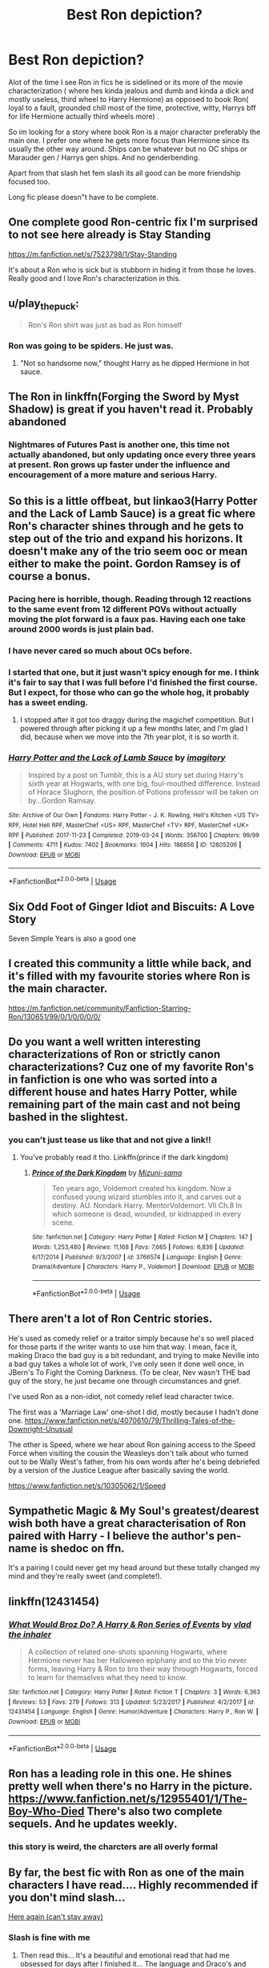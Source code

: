 #+TITLE: Best Ron depiction?

* Best Ron depiction?
:PROPERTIES:
:Author: literaltrashgoblin
:Score: 74
:DateUnix: 1567040354.0
:DateShort: 2019-Aug-29
:FlairText: Request
:END:
Alot of the time I see Ron in fics he is sidelined or its more of the movie characterization ( where hes kinda jealous and dumb and kinda a dick and mostly useless, third wheel to Harry Hermione) as opposed to book Ron( loyal to a fault, grounded chill most of the time, protective, witty, Harrys bff for life Hermione actually third wheels more) .

So im looking for a story where book Ron is a major character preferably the main one. I prefer one where he gets more focus than Hermione since its usually the other way around. Ships can be whatever but no OC ships or Marauder gen / Harrys gen ships. And no genderbending.

Apart from that slash het fem slash its all good can be more friendship focused too.

Long fic please doesn"t have to be complete.


** One complete good Ron-centric fix I'm surprised to not see here already is Stay Standing

[[https://m.fanfiction.net/s/7523798/1/Stay-Standing]]

It's about a Ron who is sick but is stubborn in hiding it from those he loves. Really good and I love Ron's characterization in this.
:PROPERTIES:
:Author: ebec20
:Score: 19
:DateUnix: 1567066468.0
:DateShort: 2019-Aug-29
:END:


** u/play_the_puck:
#+begin_quote
  Ron's Ron shirt was just as bad as Ron himself
#+end_quote
:PROPERTIES:
:Author: play_the_puck
:Score: 15
:DateUnix: 1567065908.0
:DateShort: 2019-Aug-29
:END:

*** Ron was going to be spiders. He just was.
:PROPERTIES:
:Author: SMTRodent
:Score: 13
:DateUnix: 1567074079.0
:DateShort: 2019-Aug-29
:END:

**** "Not so handsome now," thought Harry as he dipped Hermione in hot sauce.
:PROPERTIES:
:Author: hipopokamu
:Score: 5
:DateUnix: 1567131903.0
:DateShort: 2019-Aug-30
:END:


** The Ron in linkffn(Forging the Sword by Myst Shadow) is great if you haven't read it. Probably abandoned
:PROPERTIES:
:Author: monkeyepoxy
:Score: 12
:DateUnix: 1567054484.0
:DateShort: 2019-Aug-29
:END:

*** Nightmares of Futures Past is another one, this time not actually abandoned, but only updating once every three years at present. Ron grows up faster under the influence and encouragement of a more mature and serious Harry.
:PROPERTIES:
:Author: thrawnca
:Score: 8
:DateUnix: 1567081411.0
:DateShort: 2019-Aug-29
:END:


** So this is a little offbeat, but linkao3(Harry Potter and the Lack of Lamb Sauce) is a great fic where Ron's character shines through and he gets to step out of the trio and expand his horizons. It doesn't make any of the trio seem ooc or mean either to make the point. Gordon Ramsey is of course a bonus.
:PROPERTIES:
:Author: ba-dum-tssssss
:Score: 21
:DateUnix: 1567060794.0
:DateShort: 2019-Aug-29
:END:

*** Pacing here is horrible, though. Reading through 12 reactions to the same event from 12 different POVs without actually moving the plot forward is a faux pas. Having each one take around 2000 words is just plain bad.
:PROPERTIES:
:Author: AreYouOKAni
:Score: 8
:DateUnix: 1567094493.0
:DateShort: 2019-Aug-29
:END:


*** I have never cared so much about OCs before.
:PROPERTIES:
:Author: poondi
:Score: 3
:DateUnix: 1567090784.0
:DateShort: 2019-Aug-29
:END:


*** I started that one, but it just wasn't spicy enough for me. I think it's fair to say that I was full before I'd finished the first course. But I expect, for those who can go the whole hog, it probably has a sweet ending.
:PROPERTIES:
:Author: thrawnca
:Score: 4
:DateUnix: 1567081188.0
:DateShort: 2019-Aug-29
:END:

**** I stopped after it got too draggy during the magichef competition. But I powered through after picking it up a few months later, and I'm glad I did, because when we move into the 7th year plot, it is so worth it.
:PROPERTIES:
:Author: ba-dum-tssssss
:Score: 2
:DateUnix: 1567082618.0
:DateShort: 2019-Aug-29
:END:


*** [[https://archiveofourown.org/works/12805206][*/Harry Potter and the Lack of Lamb Sauce/*]] by [[https://www.archiveofourown.org/users/imagitory/pseuds/imagitory][/imagitory/]]

#+begin_quote
  Inspired by a post on Tumblr, this is a AU story set during Harry's sixth year at Hogwarts, with one big, foul-mouthed difference. Instead of Horace Slughorn, the position of Potions professor will be taken on by...Gordon Ramsay.
#+end_quote

^{/Site/:} ^{Archive} ^{of} ^{Our} ^{Own} ^{*|*} ^{/Fandoms/:} ^{Harry} ^{Potter} ^{-} ^{J.} ^{K.} ^{Rowling,} ^{Hell's} ^{Kitchen} ^{<US} ^{TV>} ^{RPF,} ^{Hotel} ^{Hell} ^{RPF,} ^{MasterChef} ^{<US>} ^{RPF,} ^{MasterChef} ^{<TV>} ^{RPF,} ^{MasterChef} ^{<UK>} ^{RPF} ^{*|*} ^{/Published/:} ^{2017-11-23} ^{*|*} ^{/Completed/:} ^{2019-03-24} ^{*|*} ^{/Words/:} ^{356700} ^{*|*} ^{/Chapters/:} ^{99/99} ^{*|*} ^{/Comments/:} ^{4711} ^{*|*} ^{/Kudos/:} ^{7402} ^{*|*} ^{/Bookmarks/:} ^{1604} ^{*|*} ^{/Hits/:} ^{186856} ^{*|*} ^{/ID/:} ^{12805206} ^{*|*} ^{/Download/:} ^{[[https://archiveofourown.org/downloads/12805206/Harry%20Potter%20and%20the.epub?updated_at=1567004780][EPUB]]} ^{or} ^{[[https://archiveofourown.org/downloads/12805206/Harry%20Potter%20and%20the.mobi?updated_at=1567004780][MOBI]]}

--------------

*FanfictionBot*^{2.0.0-beta} | [[https://github.com/tusing/reddit-ffn-bot/wiki/Usage][Usage]]
:PROPERTIES:
:Author: FanfictionBot
:Score: 3
:DateUnix: 1567060821.0
:DateShort: 2019-Aug-29
:END:


** Six Odd Foot of Ginger Idiot and Biscuits: A Love Story

Seven Simple Years is also a good one
:PROPERTIES:
:Author: VerityPushpram
:Score: 11
:DateUnix: 1567045374.0
:DateShort: 2019-Aug-29
:END:


** I created this community a little while back, and it's filled with my favourite stories where Ron is the main character.

[[https://m.fanfiction.net/community/Fanfiction-Starring-Ron/130651/99/0/1/0/0/0/0/]]
:PROPERTIES:
:Author: IlliterateJanitor
:Score: 8
:DateUnix: 1567044397.0
:DateShort: 2019-Aug-29
:END:


** Do you want a well written interesting characterizations of Ron or strictly canon characterizations? Cuz one of my favorite Ron's in fanfiction is one who was sorted into a different house and hates Harry Potter, while remaining part of the main cast and not being bashed in the slightest.
:PROPERTIES:
:Author: GravityMyGuy
:Score: 4
:DateUnix: 1567066595.0
:DateShort: 2019-Aug-29
:END:

*** you can't just tease us like that and not give a link!!
:PROPERTIES:
:Author: poondi
:Score: 1
:DateUnix: 1567090832.0
:DateShort: 2019-Aug-29
:END:

**** You've probably read it tho. Linkffn(prince if the dark kingdom)
:PROPERTIES:
:Author: GravityMyGuy
:Score: 2
:DateUnix: 1567090881.0
:DateShort: 2019-Aug-29
:END:

***** [[https://www.fanfiction.net/s/3766574/1/][*/Prince of the Dark Kingdom/*]] by [[https://www.fanfiction.net/u/1355498/Mizuni-sama][/Mizuni-sama/]]

#+begin_quote
  Ten years ago, Voldemort created his kingdom. Now a confused young wizard stumbles into it, and carves out a destiny. AU. Nondark Harry. MentorVoldemort. VII Ch.8 In which someone is dead, wounded, or kidnapped in every scene.
#+end_quote

^{/Site/:} ^{fanfiction.net} ^{*|*} ^{/Category/:} ^{Harry} ^{Potter} ^{*|*} ^{/Rated/:} ^{Fiction} ^{M} ^{*|*} ^{/Chapters/:} ^{147} ^{*|*} ^{/Words/:} ^{1,253,480} ^{*|*} ^{/Reviews/:} ^{11,168} ^{*|*} ^{/Favs/:} ^{7,665} ^{*|*} ^{/Follows/:} ^{6,836} ^{*|*} ^{/Updated/:} ^{6/17/2014} ^{*|*} ^{/Published/:} ^{9/3/2007} ^{*|*} ^{/id/:} ^{3766574} ^{*|*} ^{/Language/:} ^{English} ^{*|*} ^{/Genre/:} ^{Drama/Adventure} ^{*|*} ^{/Characters/:} ^{Harry} ^{P.,} ^{Voldemort} ^{*|*} ^{/Download/:} ^{[[http://www.ff2ebook.com/old/ffn-bot/index.php?id=3766574&source=ff&filetype=epub][EPUB]]} ^{or} ^{[[http://www.ff2ebook.com/old/ffn-bot/index.php?id=3766574&source=ff&filetype=mobi][MOBI]]}

--------------

*FanfictionBot*^{2.0.0-beta} | [[https://github.com/tusing/reddit-ffn-bot/wiki/Usage][Usage]]
:PROPERTIES:
:Author: FanfictionBot
:Score: 1
:DateUnix: 1567090895.0
:DateShort: 2019-Aug-29
:END:


** There aren't a lot of Ron Centric stories.

He's used as comedy relief or a traitor simply because he's so well placed for those parts if the writer wants to use him that way. I mean, face it, making Draco the bad guy is a bit redundant, and trying to make Neville into a bad guy takes a whole lot of work, I've only seen it done well once, in JBern's To Fight the Coming Darkness. (To be clear, Nev wasn't THE bad guy of the story, he just became one through circumstances and grief.

I've used Ron as a non-idiot, not comedy relief lead character twice.

The first was a 'Marriage Law' one-shot I did, mostly because I hadn't done one. [[https://www.fanfiction.net/s/4070610/79/Thrilling-Tales-of-the-Downright-Unusual]]

The other is Speed, where we hear about Ron gaining access to the Speed Force when visiting the cousin the Weasleys don't talk about who turned out to be Wally West's father, from his own words after he's being debriefed by a version of the Justice League after basically saving the world.

[[https://www.fanfiction.net/s/10305062/1/Speed]]
:PROPERTIES:
:Author: Clell65619
:Score: 12
:DateUnix: 1567041919.0
:DateShort: 2019-Aug-29
:END:


** Sympathetic Magic & My Soul's greatest/dearest wish both have a great characterisation of Ron paired with Harry - I believe the author's pen-name is shedoc on ffn.

It's a pairing I could never get my head around but these totally changed my mind and they're really sweet (and complete!).
:PROPERTIES:
:Author: telephone_monkey_365
:Score: 6
:DateUnix: 1567051072.0
:DateShort: 2019-Aug-29
:END:


** linkffn(12431454)
:PROPERTIES:
:Author: Taure
:Score: 7
:DateUnix: 1567065612.0
:DateShort: 2019-Aug-29
:END:

*** [[https://www.fanfiction.net/s/12431454/1/][*/What Would Broz Do? A Harry & Ron Series of Events/*]] by [[https://www.fanfiction.net/u/1401424/vlad-the-inhaler][/vlad the inhaler/]]

#+begin_quote
  A collection of related one-shots spanning Hogwarts, where Hermione never has her Halloween epiphany and so the trio never forms, leaving Harry & Ron to bro their way through Hogwarts, forced to learn for themselves what they need to know.
#+end_quote

^{/Site/:} ^{fanfiction.net} ^{*|*} ^{/Category/:} ^{Harry} ^{Potter} ^{*|*} ^{/Rated/:} ^{Fiction} ^{T} ^{*|*} ^{/Chapters/:} ^{3} ^{*|*} ^{/Words/:} ^{6,363} ^{*|*} ^{/Reviews/:} ^{53} ^{*|*} ^{/Favs/:} ^{279} ^{*|*} ^{/Follows/:} ^{313} ^{*|*} ^{/Updated/:} ^{5/23/2017} ^{*|*} ^{/Published/:} ^{4/2/2017} ^{*|*} ^{/id/:} ^{12431454} ^{*|*} ^{/Language/:} ^{English} ^{*|*} ^{/Genre/:} ^{Humor/Adventure} ^{*|*} ^{/Characters/:} ^{Harry} ^{P.,} ^{Ron} ^{W.} ^{*|*} ^{/Download/:} ^{[[http://www.ff2ebook.com/old/ffn-bot/index.php?id=12431454&source=ff&filetype=epub][EPUB]]} ^{or} ^{[[http://www.ff2ebook.com/old/ffn-bot/index.php?id=12431454&source=ff&filetype=mobi][MOBI]]}

--------------

*FanfictionBot*^{2.0.0-beta} | [[https://github.com/tusing/reddit-ffn-bot/wiki/Usage][Usage]]
:PROPERTIES:
:Author: FanfictionBot
:Score: 4
:DateUnix: 1567065626.0
:DateShort: 2019-Aug-29
:END:


** Ron has a leading role in this one. He shines pretty well when there's no Harry in the picture. [[https://www.fanfiction.net/s/12955401/1/The-Boy-Who-Died]] There's also two complete sequels. And he updates weekly.
:PROPERTIES:
:Author: ArchangelRaziel
:Score: 3
:DateUnix: 1567050459.0
:DateShort: 2019-Aug-29
:END:

*** this story is weird, the charcters are all overly formal
:PROPERTIES:
:Author: CommanderL3
:Score: 2
:DateUnix: 1567079045.0
:DateShort: 2019-Aug-29
:END:


** By far, the best fic with Ron as one of the main characters I have read.... Highly recommended if you don't mind slash...

[[https://archiveofourown.org/works/14279385/chapters/32937546][Here again (can't stay away)]]
:PROPERTIES:
:Author: TikkaTr
:Score: 3
:DateUnix: 1567154595.0
:DateShort: 2019-Aug-30
:END:

*** Slash is fine with me
:PROPERTIES:
:Author: literaltrashgoblin
:Score: 1
:DateUnix: 1567161298.0
:DateShort: 2019-Aug-30
:END:

**** Then read this... It's a beautiful and emotional read that had me obsessed for days after I finished it... The language and Draco's and Ron's characterization was amazing and it got me hooked on Draco/Ron even though I am yet to stumble upon a better or at least as equally good fic as this one in that particular fandom...
:PROPERTIES:
:Author: TikkaTr
:Score: 2
:DateUnix: 1567161496.0
:DateShort: 2019-Aug-30
:END:


** Good, this is up your alley. Updates twice a week, over a million words and a truly good premise and writing so good you cant find mistakes, or it is hard to find.

I cant wait for the next chapter!

It is also criminally underrated

linkffn(Fate by TheTrueSpartan)
:PROPERTIES:
:Author: LilBaby90210
:Score: 5
:DateUnix: 1567041745.0
:DateShort: 2019-Aug-29
:END:

*** Just binged all 76 chapters. Fantastic story. Kind of reminds me of The Red Knight but better
:PROPERTIES:
:Author: Redhotlipstik
:Score: 3
:DateUnix: 1567061877.0
:DateShort: 2019-Aug-29
:END:


*** There is alot of flaws with this story

ever charcter is talking about how great ron is all the time. Rons parents where right to remove him from school, and yet everyone is against them. if your kid started beating people up and acting differently you would pull them from school
:PROPERTIES:
:Author: CommanderL3
:Score: 3
:DateUnix: 1567131886.0
:DateShort: 2019-Aug-30
:END:


*** [[https://www.fanfiction.net/s/13170637/1/][*/Fate/*]] by [[https://www.fanfiction.net/u/11323222/TheTrueSpartan][/TheTrueSpartan/]]

#+begin_quote
  When Ron discovers that he can see the future, his entire fate is thrown off of its course. A story about adventure, friendship, growing up, and pushing forward through hardships. This story will get darker as it progresses, just like the original Harry Potter novels. It will cover all Seven Years of Hogwarts, but mostly from Ron's perspective. No Char bashing, no Mary Sues.
#+end_quote

^{/Site/:} ^{fanfiction.net} ^{*|*} ^{/Category/:} ^{Harry} ^{Potter} ^{*|*} ^{/Rated/:} ^{Fiction} ^{M} ^{*|*} ^{/Chapters/:} ^{73} ^{*|*} ^{/Words/:} ^{1,291,709} ^{*|*} ^{/Reviews/:} ^{875} ^{*|*} ^{/Favs/:} ^{271} ^{*|*} ^{/Follows/:} ^{316} ^{*|*} ^{/Updated/:} ^{8/13} ^{*|*} ^{/Published/:} ^{1/6} ^{*|*} ^{/id/:} ^{13170637} ^{*|*} ^{/Language/:} ^{English} ^{*|*} ^{/Genre/:} ^{Adventure/Fantasy} ^{*|*} ^{/Characters/:} ^{Ron} ^{W.,} ^{Severus} ^{S.,} ^{Voldemort,} ^{Albus} ^{D.} ^{*|*} ^{/Download/:} ^{[[http://www.ff2ebook.com/old/ffn-bot/index.php?id=13170637&source=ff&filetype=epub][EPUB]]} ^{or} ^{[[http://www.ff2ebook.com/old/ffn-bot/index.php?id=13170637&source=ff&filetype=mobi][MOBI]]}

--------------

*FanfictionBot*^{2.0.0-beta} | [[https://github.com/tusing/reddit-ffn-bot/wiki/Usage][Usage]]
:PROPERTIES:
:Author: FanfictionBot
:Score: 2
:DateUnix: 1567041754.0
:DateShort: 2019-Aug-29
:END:

**** Oh this sounds fantastic i always loved the Ron secretly has a talent for divination related skills headcanons Thanks!
:PROPERTIES:
:Author: literaltrashgoblin
:Score: 2
:DateUnix: 1567041870.0
:DateShort: 2019-Aug-29
:END:

***** While it is fantastic, it's not actually divination.
:PROPERTIES:
:Author: Lamenardo
:Score: 2
:DateUnix: 1567058812.0
:DateShort: 2019-Aug-29
:END:


*** Ditto, I rec Fate, author really knows what they are doing with this story and its the only story these days which I look forwards to read more from every day
:PROPERTIES:
:Author: DarkJutten
:Score: 1
:DateUnix: 1567071608.0
:DateShort: 2019-Aug-29
:END:


*** Can you advise, why the M rating?
:PROPERTIES:
:Author: thrawnca
:Score: 1
:DateUnix: 1567081264.0
:DateShort: 2019-Aug-29
:END:

**** Much needed violence. Like not John Wock brutality but death and things. Madness also. Like a war film.
:PROPERTIES:
:Author: LilBaby90210
:Score: 2
:DateUnix: 1567088644.0
:DateShort: 2019-Aug-29
:END:


** Ron's Last Case is short but sweet and really encapsulates what the character is about.
:PROPERTIES:
:Author: SSDuelist
:Score: 2
:DateUnix: 1567056328.0
:DateShort: 2019-Aug-29
:END:


** By far my favorite fic: [[https://www.fanfiction.net/s/7562379/1/Australia][Australia]] is a post-war canon fic told from Ron's point of view.
:PROPERTIES:
:Author: HeloisePommefume
:Score: 2
:DateUnix: 1567070372.0
:DateShort: 2019-Aug-29
:END:


** Linkffn(The Granger Principle) is AU!Ron centric.
:PROPERTIES:
:Author: 15_Redstones
:Score: 2
:DateUnix: 1567084519.0
:DateShort: 2019-Aug-29
:END:

*** [[https://www.fanfiction.net/s/13312738/1/][*/The Granger Principle/*]] by [[https://www.fanfiction.net/u/2548648/Starfox5][/Starfox5/]]

#+begin_quote
  It seemed like a routine assignment for CI5 officers Ron Weasley and Harry Potter: Investigate a physicist who had caught the attention of some unsavoury elements. Little did they know that Dr Hermione Granger would turn out to have more secrets than Ron would have thought possible.
#+end_quote

^{/Site/:} ^{fanfiction.net} ^{*|*} ^{/Category/:} ^{Harry} ^{Potter} ^{*|*} ^{/Rated/:} ^{Fiction} ^{T} ^{*|*} ^{/Chapters/:} ^{9} ^{*|*} ^{/Words/:} ^{59,661} ^{*|*} ^{/Reviews/:} ^{131} ^{*|*} ^{/Favs/:} ^{91} ^{*|*} ^{/Follows/:} ^{149} ^{*|*} ^{/Updated/:} ^{9h} ^{*|*} ^{/Published/:} ^{6/15} ^{*|*} ^{/id/:} ^{13312738} ^{*|*} ^{/Language/:} ^{English} ^{*|*} ^{/Genre/:} ^{Adventure/Drama} ^{*|*} ^{/Characters/:} ^{<Ron} ^{W.,} ^{Hermione} ^{G.>} ^{Harry} ^{P.} ^{*|*} ^{/Download/:} ^{[[http://www.ff2ebook.com/old/ffn-bot/index.php?id=13312738&source=ff&filetype=epub][EPUB]]} ^{or} ^{[[http://www.ff2ebook.com/old/ffn-bot/index.php?id=13312738&source=ff&filetype=mobi][MOBI]]}

--------------

*FanfictionBot*^{2.0.0-beta} | [[https://github.com/tusing/reddit-ffn-bot/wiki/Usage][Usage]]
:PROPERTIES:
:Author: FanfictionBot
:Score: 1
:DateUnix: 1567084534.0
:DateShort: 2019-Aug-29
:END:


** Ron's a major character in most of my fics, and a hero to boot - even if it might not look that way at the start. He's a secret agent for Dumbledore in "The Dark Lord Never Died", and an accomplished Curse-Breaker in "Harry Potter and the Secret of Atlantis", for example.

linkffn(13111277) linkffn(11773877)
:PROPERTIES:
:Author: Starfox5
:Score: 2
:DateUnix: 1567108376.0
:DateShort: 2019-Aug-30
:END:

*** [[https://www.fanfiction.net/s/13111277/1/][*/Harry Potter and the Secret of Atlantis/*]] by [[https://www.fanfiction.net/u/2548648/Starfox5][/Starfox5/]]

#+begin_quote
  AU. Having been raised by his tomb raiding aunt, Harry Potter had known early on that he'd follow in her footsteps and become a Curse-Breaker, discovering and exploring old tombs full of lost knowledge and treasure. But he and his two best friends might have underestimated just how dangerous the wrong sort of knowledge and treasure could be. Sequel to "Petunia Evans, Tomb Raider".
#+end_quote

^{/Site/:} ^{fanfiction.net} ^{*|*} ^{/Category/:} ^{Harry} ^{Potter} ^{+} ^{Tomb} ^{Raider} ^{Crossover} ^{*|*} ^{/Rated/:} ^{Fiction} ^{T} ^{*|*} ^{/Chapters/:} ^{32} ^{*|*} ^{/Words/:} ^{242,551} ^{*|*} ^{/Reviews/:} ^{249} ^{*|*} ^{/Favs/:} ^{496} ^{*|*} ^{/Follows/:} ^{554} ^{*|*} ^{/Updated/:} ^{6/8} ^{*|*} ^{/Published/:} ^{11/3/2018} ^{*|*} ^{/Status/:} ^{Complete} ^{*|*} ^{/id/:} ^{13111277} ^{*|*} ^{/Language/:} ^{English} ^{*|*} ^{/Genre/:} ^{Adventure/Fantasy} ^{*|*} ^{/Characters/:} ^{<Harry} ^{P.,} ^{Hermione} ^{G.>} ^{Ron} ^{W.} ^{*|*} ^{/Download/:} ^{[[http://www.ff2ebook.com/old/ffn-bot/index.php?id=13111277&source=ff&filetype=epub][EPUB]]} ^{or} ^{[[http://www.ff2ebook.com/old/ffn-bot/index.php?id=13111277&source=ff&filetype=mobi][MOBI]]}

--------------

[[https://www.fanfiction.net/s/11773877/1/][*/The Dark Lord Never Died/*]] by [[https://www.fanfiction.net/u/2548648/Starfox5][/Starfox5/]]

#+begin_quote
  Voldemort was defeated on Halloween 1981, but Lucius Malfoy faked his survival to take over Britain in his name. Almost 20 years later, the Dark Lord returns to a very different Britain - but Malfoy won't give up his power. And Dumbledore sees an opportunity to deal with both. Caught up in all of this are two young people on different sides.
#+end_quote

^{/Site/:} ^{fanfiction.net} ^{*|*} ^{/Category/:} ^{Harry} ^{Potter} ^{*|*} ^{/Rated/:} ^{Fiction} ^{M} ^{*|*} ^{/Chapters/:} ^{25} ^{*|*} ^{/Words/:} ^{179,592} ^{*|*} ^{/Reviews/:} ^{307} ^{*|*} ^{/Favs/:} ^{424} ^{*|*} ^{/Follows/:} ^{315} ^{*|*} ^{/Updated/:} ^{7/23/2016} ^{*|*} ^{/Published/:} ^{2/6/2016} ^{*|*} ^{/Status/:} ^{Complete} ^{*|*} ^{/id/:} ^{11773877} ^{*|*} ^{/Language/:} ^{English} ^{*|*} ^{/Genre/:} ^{Drama/Adventure} ^{*|*} ^{/Characters/:} ^{<Ron} ^{W.,} ^{Hermione} ^{G.>} ^{Lucius} ^{M.,} ^{Albus} ^{D.} ^{*|*} ^{/Download/:} ^{[[http://www.ff2ebook.com/old/ffn-bot/index.php?id=11773877&source=ff&filetype=epub][EPUB]]} ^{or} ^{[[http://www.ff2ebook.com/old/ffn-bot/index.php?id=11773877&source=ff&filetype=mobi][MOBI]]}

--------------

*FanfictionBot*^{2.0.0-beta} | [[https://github.com/tusing/reddit-ffn-bot/wiki/Usage][Usage]]
:PROPERTIES:
:Author: FanfictionBot
:Score: 1
:DateUnix: 1567108390.0
:DateShort: 2019-Aug-30
:END:


** So this isn't done and hasn't been updated in years but it's one of the ones where it's mostly Ron center and it's a great read if you don't mind reading something that might never be finished. Flames of Betrayal

linkffn(Flames of Betrayal by marietsy2)
:PROPERTIES:
:Author: sososhady
:Score: 2
:DateUnix: 1567048194.0
:DateShort: 2019-Aug-29
:END:


** A good short one shot

[[https://archiveofourown.org/works/1085253]]
:PROPERTIES:
:Author: mannd1068
:Score: 1
:DateUnix: 1567080928.0
:DateShort: 2019-Aug-29
:END:


** RemindMe! 2 days
:PROPERTIES:
:Author: Gypsikat
:Score: 1
:DateUnix: 1567061654.0
:DateShort: 2019-Aug-29
:END:

*** I will be messaging you on [[http://www.wolframalpha.com/input/?i=2019-08-31%2006:54:14%20UTC%20To%20Local%20Time][*2019-08-31 06:54:14 UTC*]] to remind you of [[https://np.reddit.com/r/HPfanfiction/comments/cwtqug/best_ron_depiction/eyg53v9/][*this link*]]

[[https://np.reddit.com/message/compose/?to=RemindMeBot&subject=Reminder&message=%5Bhttps%3A%2F%2Fwww.reddit.com%2Fr%2FHPfanfiction%2Fcomments%2Fcwtqug%2Fbest_ron_depiction%2Feyg53v9%2F%5D%0A%0ARemindMe%21%202019-08-31%2006%3A54%3A14%20UTC][*1 OTHERS CLICKED THIS LINK*]] to send a PM to also be reminded and to reduce spam.

^{Parent commenter can} [[https://np.reddit.com/message/compose/?to=RemindMeBot&subject=Delete%20Comment&message=Delete%21%20cwtqug][^{delete this message to hide from others.}]]

--------------

[[https://np.reddit.com/r/RemindMeBot/comments/c5l9ie/remindmebot_info_v20/][^{Info}]]

[[https://np.reddit.com/message/compose/?to=RemindMeBot&subject=Reminder&message=%5BLink%20or%20message%20inside%20square%20brackets%5D%0A%0ARemindMe%21%20Time%20period%20here][^{Custom}]]
[[https://np.reddit.com/message/compose/?to=RemindMeBot&subject=List%20Of%20Reminders&message=MyReminders%21][^{Your Reminders}]]
[[https://np.reddit.com/message/compose/?to=Watchful1&subject=RemindMeBot%20Feedback][^{Feedback}]]
:PROPERTIES:
:Author: RemindMeBot
:Score: 1
:DateUnix: 1567061681.0
:DateShort: 2019-Aug-29
:END:


** IMHO the best, closest to canon and most in character depiction of Ron can be found in a very obscure fic: linkffn([[https://www.fanfiction.net/s/5483280/1/Harry-Potter-and-the-Champion-s-Champion]])
:PROPERTIES:
:Author: Deathcrow
:Score: -14
:DateUnix: 1567065785.0
:DateShort: 2019-Aug-29
:END:

*** You do realize it says “seriously Idiot!Ron bashing” in the summary, right?
:PROPERTIES:
:Author: No311
:Score: 7
:DateUnix: 1567074008.0
:DateShort: 2019-Aug-29
:END:

**** Oh it does, but I always assumed the author was just being ironic with that statement, since his Ron portrayal is so obviously true to life.
:PROPERTIES:
:Author: Deathcrow
:Score: -7
:DateUnix: 1567076406.0
:DateShort: 2019-Aug-29
:END:

***** I know you're a hard-core Harmony shipper who hates the Wealseys but come on man
:PROPERTIES:
:Author: Bleepbloopbotz2
:Score: 5
:DateUnix: 1567098077.0
:DateShort: 2019-Aug-29
:END:

****** Now that's just crazy talk, i know you're a grade A jokster, but come on man
:PROPERTIES:
:Author: Deathcrow
:Score: -2
:DateUnix: 1567099871.0
:DateShort: 2019-Aug-29
:END:


*** [[https://giphy.com/gifs/W4buN1m4wNkzeaV37N/html5][Piss off.]]
:PROPERTIES:
:Author: YOB1997
:Score: 1
:DateUnix: 1580354659.0
:DateShort: 2020-Jan-30
:END:

**** lol ron lovers get so hopping mad over making fun of Ronnekins, they have to respond to 6 month old threads.

FYI: Mollywobbles was probably weeping for months/weeks-on-end when she figured out Ron was another dumb boy. In a world of wonder and magic I'm sure being so unwanted had to leave some kind of effect on his character.
:PROPERTIES:
:Author: Deathcrow
:Score: 0
:DateUnix: 1580368410.0
:DateShort: 2020-Jan-30
:END:


*** [[https://www.fanfiction.net/s/5483280/1/][*/Harry Potter and the Champion's Champion/*]] by [[https://www.fanfiction.net/u/2036266/DriftWood1965][/DriftWood1965/]]

#+begin_quote
  Harry allows Ron to compete for him in the tournament. How does he fare? This is a Harry/Hermione story with SERIOUSLY Idiot!Ron Bashing. If that isn't what you like, please read something else. Complete but I do expect to add an alternate ending or two.
#+end_quote

^{/Site/:} ^{fanfiction.net} ^{*|*} ^{/Category/:} ^{Harry} ^{Potter} ^{*|*} ^{/Rated/:} ^{Fiction} ^{T} ^{*|*} ^{/Chapters/:} ^{16} ^{*|*} ^{/Words/:} ^{108,953} ^{*|*} ^{/Reviews/:} ^{4,227} ^{*|*} ^{/Favs/:} ^{10,543} ^{*|*} ^{/Follows/:} ^{4,205} ^{*|*} ^{/Updated/:} ^{11/26/2010} ^{*|*} ^{/Published/:} ^{11/1/2009} ^{*|*} ^{/Status/:} ^{Complete} ^{*|*} ^{/id/:} ^{5483280} ^{*|*} ^{/Language/:} ^{English} ^{*|*} ^{/Genre/:} ^{Romance/Humor} ^{*|*} ^{/Characters/:} ^{Harry} ^{P.,} ^{Hermione} ^{G.} ^{*|*} ^{/Download/:} ^{[[http://www.ff2ebook.com/old/ffn-bot/index.php?id=5483280&source=ff&filetype=epub][EPUB]]} ^{or} ^{[[http://www.ff2ebook.com/old/ffn-bot/index.php?id=5483280&source=ff&filetype=mobi][MOBI]]}

--------------

*FanfictionBot*^{2.0.0-beta} | [[https://github.com/tusing/reddit-ffn-bot/wiki/Usage][Usage]]
:PROPERTIES:
:Author: FanfictionBot
:Score: -2
:DateUnix: 1567065800.0
:DateShort: 2019-Aug-29
:END:
